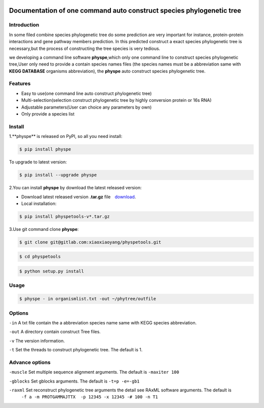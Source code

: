 
.. image:: https://travis-ci.org/MacHu-GWU/elementary_math-project.svg?branch=master

.. image:: https://img.shields.io/pypi/v/elementary_math.svg

.. image:: https://img.shields.io/pypi/l/elementary_math.svg

.. image:: https://img.shields.io/pypi/pyversions/elementary_math.svg



Documentation of one command auto construct species phylogenetic tree
==============================================================================

Introduction
------------------------------------------------------------------------------
In some filed combine species phylogenetic tree do some prediction are very important for instance,
protein-protein interactions and gene pathway members prediction. In this predicted construct a exact species phylogenetic tree
is necessary,but the process of constructing the tree species is very tedious.

we developing a command line software **physpe**,which only one command line to construct species phylogenetic tree,User only need to provide a contain species names files
(the species names must be a abbreviation same with **KEGG DATABASE** organisms abbreviation), the **physpe** auto construct species
phylogenetic tree.

Features
--------------------------------------------------------------------------------
- Easy to use(one command line auto construct phylogenetic tree)

- Multi-selection(selection construct phylogenetic tree by highly conversion protein or 16s RNA)

- Adjustable parameters(User can choice any parameters by own)

- Only provide a species list



Install
-------------------------------------------------------------------------------

1.**physpe** is released on PyPI, so all you need install:

.. code-block:: console

	$ pip install physpe

To upgrade to latest version:

.. code-block:: console

	$ pip install --upgrade physpe

2.You can install **physpe** by download the latest released version:

- Download latest released version **.tar.gz** file　`download <https://gitlab.com/xiaoxiaoyang/physpetools/tags>`_.

- Local installation:

.. code-block:: console

	$ pip install physpetools-v*.tar.gz

3.Use git command clone **physpe**:

.. code-block:: console

	$ git clone git@gitlab.com:xiaoxiaoyang/physpetools.git

.. code-block:: console

	$ cd physpetools

.. code-block:: console

	$ python setup.py install

Usage
-------------------------------------------------------------------------------

.. code-block:: console

    $ physpe - in organismlist.txt -out ~/phytree/outfile

Options
-------------------------------------------------------------------------------
``-in``  A txt file contain the a abbreviation species name same with KEGG species abbreviation.

``-out`` A directory contain construct Tree files.

``-v`` The version information.

``-t`` Set the threads to construct phylogenetic tree. The default is 1.



Advance options
--------------------------------------------------------------------------------

``-muscle``  Set multiple sequence alignment arguments. The default is ``-maxiter 100``

``-gblocks`` Set gblocks arguments. The default is ``-t=p -e=-gb1``

``-raxml``   Set reconstruct phylogenetic tree arguments the detail see RAxML software arguments. The default is
             ``-f a -m PROTGAMMAJTTX  -p 12345 -x 12345 -# 100 -n T1``



